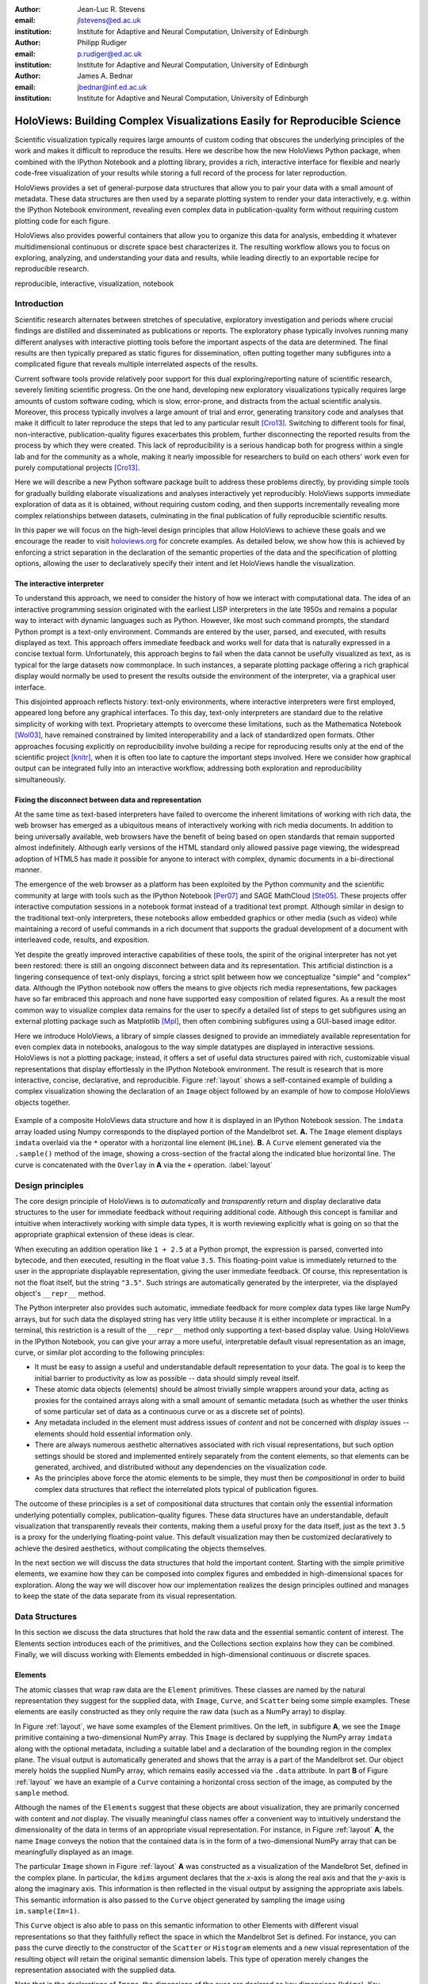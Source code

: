 :author: Jean-Luc R. Stevens
:email: jlstevens@ed.ac.uk
:institution: Institute for Adaptive and Neural Computation, University of Edinburgh

:author: Philipp Rudiger
:email: p.rudiger@ed.ac.uk
:institution: Institute for Adaptive and Neural Computation, University of Edinburgh

:author: James A. Bednar
:email: jbednar@inf.ed.ac.uk
:institution: Institute for Adaptive and Neural Computation, University of Edinburgh

--------------------------------------------------------------------------
HoloViews: Building Complex Visualizations Easily for Reproducible Science
--------------------------------------------------------------------------

.. class:: abstract

   Scientific visualization typically requires large amounts of custom
   coding that obscures the underlying principles of the work and
   makes it difficult to reproduce the results.  Here we describe how
   the new HoloViews Python package, when combined with the IPython
   Notebook and a plotting library, provides a rich, interactive interface for
   flexible and nearly code-free visualization of your results while
   storing a full record of the process for later reproduction.

   HoloViews provides a set of general-purpose data structures that
   allow you to pair your data with a small amount of metadata.  These
   data structures are then used by a separate plotting system to
   render your data interactively, e.g. within the IPython Notebook
   environment, revealing even complex data in publication-quality
   form without requiring custom plotting code for each figure.

   HoloViews also provides powerful containers that allow you to
   organize this data for analysis, embedding it whatever
   multidimensional continuous or discrete space best characterizes
   it. The resulting workflow allows you to focus on exploring,
   analyzing, and understanding your data and results, while leading
   directly to an exportable recipe for reproducible research.

.. class:: keywords

   reproducible, interactive, visualization, notebook

Introduction
------------

Scientific research alternates between stretches of speculative,
exploratory investigation and periods where crucial findings are
distilled and disseminated as publications or reports. The exploratory
phase typically involves running many different analyses with
interactive plotting tools before the important aspects of the data
are determined. The final results are then typically prepared as
static figures for dissemination, often putting together many
subfigures into a complicated figure that reveals multiple
interrelated aspects of the results.

Current software tools provide relatively poor support for this dual
exploring/reporting nature of scientific research, severely limiting
scientific progress.  On the one hand, developing new exploratory
visualizations typically requires large amounts of custom software
coding, which is slow, error-prone, and distracts from the actual
scientific analysis.  Moreover, this process typically involves a
large amount of trial and error, generating transitory code and
analyses that make it difficult to later reproduce the steps that led
to any particular result [Cro13]_.  Switching to different tools for
final, non-interactive, publication-quality figures exacerbates this
problem, further disconnecting the reported results from the process
by which they were created.  This lack of reproducibility is a serious
handicap both for progress within a single lab and for the community
as a whole, making it nearly impossible for researchers to build on
each others' work even for purely computational projects [Cro13]_.

Here we will describe a new Python software package built to address
these problems directly, by providing simple tools for gradually
building elaborate visualizations and analyses interactively yet
reproducibly. HoloViews supports immediate exploration of data as it
is obtained, without requiring custom coding, and then supports
incrementally revealing more complex relationships between datasets,
culminating in the final publication of fully reproducible scientific
results.

In this paper we will focus on the high-level design principles that
allow HoloViews to achieve these goals and we encourage the reader to
visit `holoviews.org <http://holoviews.org>`_ for concrete examples. As
detailed below, we show how this is achieved by enforcing a strict
separation in the declaration of the semantic properties of the data
and the specification of plotting options, allowing the user to
declaratively specify their intent and let HoloViews handle the
visualization.

The interactive interpreter
~~~~~~~~~~~~~~~~~~~~~~~~~~~

..
   Since then, high-level programming languages have become even more
   dynamic in nature. In recent years, the Python language has been
   widely adopted by researchers due to its concise, readable
   syntax. Python is well suited to dynamic interaction and offers an
   interactive, textual interpreter.

To understand this approach, we need to consider the history of how we
interact with computational data. The idea of an interactive
programming session originated with the earliest LISP interpreters in
the late 1950s and remains a popular way to interact with dynamic
languages such as Python.
However, like most such command prompts, the standard Python prompt is
a text-only environment. Commands are entered by the user, parsed, and
executed, with results displayed as text.  This approach offers
immediate feedback and works well for data that is naturally expressed
in a concise textual form. Unfortunately, this approach begins to fail
when the data cannot be usefully visualized as text, as is typical for
the large datasets now commonplace.  In such instances, a separate
plotting package offering a rich graphical display would normally be
used to present the results outside the environment of the interpreter,
via a graphical user interface.

This disjointed approach reflects history: text-only environments,
where interactive interpreters were first employed, appeared long
before any graphical interfaces. To this day, text-only interpreters
are standard due to the relative simplicity of working with
text. Proprietary attempts to overcome these limitations, such as the
Mathematica Notebook [Wol03]_, have remained constrained by limited
interoperability and a lack of standardized open formats.  Other
approaches focusing explicitly on reproducibility involve building a
recipe for reproducing results only at the end of the scientific
project [knitr]_, when it is often too late to capture the important
steps involved.  Here we consider how graphical output can be
integrated fully into an interactive workflow, addressing both
exploration and reproducibility simultaneously.


Fixing the disconnect between data and representation
~~~~~~~~~~~~~~~~~~~~~~~~~~~~~~~~~~~~~~~~~~~~~~~~~~~~~

At the same time as text-based interpreters have failed to overcome
the inherent limitations of working with rich data, the web browser
has emerged as a ubiquitous means of interactively working with rich
media documents. In addition to being universally available, web
browsers have the benefit of being based on open standards that remain
supported almost indefinitely. Although early versions of the HTML
standard only allowed passive page viewing, the widespread adoption of
HTML5 has made it possible for anyone to interact with complex, dynamic
documents in a bi-directional manner.

The emergence of the web browser as a platform has been exploited by
the Python community and the scientific community at large with tools
such as the IPython Notebook [Per07]_ and SAGE MathCloud
[Ste05]_. These projects offer interactive computation sessions in a
notebook format instead of a traditional text prompt. Although similar
in design to the traditional text-only interpreters, these notebooks
allow embedded graphics or other media (such as video) while
maintaining a record of useful commands in a rich document that
supports the gradual development of a document with interleaved code,
results, and exposition.

Yet despite the greatly improved interactive capabilities of these
tools, the spirit of the original interpreter has not yet been
restored: there is still an ongoing disconnect between data and its
representation. This artificial distinction is a lingering consequence
of text-only displays, forcing a strict split between how we
conceptualize "simple" and "complex" data. Although the IPython
notebook now offers the means to give objects rich media
representations, few packages have so far embraced this approach and
none have supported easy composition of related figures. As a result
the most common way to visualize complex data remains for the user to
specify a detailed list of steps to get subfigures using an external
plotting package such as Matplotlib [Mpl]_, then often combining
subfigures using a GUI-based image editor.

Here we introduce HoloViews, a library of simple classes designed to
provide an immediately available representation for even complex data
in notebooks, analogous to the way simple datatypes are displayed 
in interactive sessions. HoloViews is not a plotting package; instead, it
offers a set of useful data structures paired with rich, customizable
visual representations that display effortlessly in the IPython
Notebook environment. The result is research that is more interactive,
concise, declarative, and reproducible. Figure :ref:`layout` shows a
self-contained example of building a complex visualization showing the
declaration of an ``Image`` object followed by an example of how to
compose HoloViews objects together.

.. figure:: introductory_layout_example.pdf
   :scale: 35%
   :align: center
   :figclass: w

   Example of a composite HoloViews data structure and how it is
   displayed in an IPython Notebook session. The ``imdata`` array
   loaded using Numpy corresponds to the displayed portion of the
   Mandelbrot set. **A.** The ``Image`` element displays ``imdata``
   overlaid via the ``*`` operator with a horizontal line element
   (``HLine``). **B.** A ``Curve`` element
   generated via the ``.sample()`` method of the image, showing a
   cross-section of the fractal along the indicated blue horizontal
   line. The curve is concatenated with the ``Overlay`` in **A** via
   the ``+`` operation. :label:`layout`


..
   Emphasize the importance of reproducibility more? I had this:

   Although this has increased the speed of exploration, this has come
   at the cost of reproducibility, a cornerstone of the scientific
   method. In some fields, the lack of reproducibility is a major
   problem, making it clear that there is still much scope for
   improving the ways in which we use computers to do research.

   Work in the natural dimensions of your data i.e the real-world
   continuous space instead of directly worrying about samples. 

   Raw data must always be accessible no matter how nested the data is.


Design principles
-----------------

The core design principle of HoloViews is to *automatically* and
*transparently* return and display declarative data structures to the
user for immediate feedback without requiring additional
code. Although this concept is familiar and intuitive when
interactively working with simple data types, it is worth reviewing
explicitly what is going on so that the appropriate graphical
extension of these ideas is clear.

When executing an addition operation like ``1 + 2.5`` at a Python
prompt, the expression is parsed, converted into bytecode, and then
executed, resulting in the float value ``3.5``. This floating-point
value is immediately returned to the user in the appropriate
displayable representation, giving the user immediate feedback. Of
course, this representation is not the float itself, but the string
``"3.5"``. Such strings are automatically generated by the
interpreter, via the displayed object's ``__repr__`` method.

The Python interpreter also provides such automatic, immediate
feedback for more complex data types like large NumPy arrays, but for
such data the displayed string has very little utility because it is
either incomplete or impractical.  In a terminal, this restriction is
a result of the ``__repr__`` method only supporting a text-based
display value. Using HoloViews in the IPython Notebook, you can give
your array a more useful, interpretable default visual representation
as an image, curve, or similar plot according to the following
principles:

* It must be easy to assign a useful and understandable default
  representation to your data. The goal is to keep the initial barrier
  to productivity as low as possible -- data should simply reveal itself.
* These atomic data objects (elements) should be almost trivially simple
  wrappers around your data, acting as proxies for the contained
  arrays along with a small amount of semantic metadata (such as whether
  the user thinks of some particular set of data as a continuous curve
  or as a discrete set of points).
* Any metadata included in the element must address issues of *content*
  and not be concerned with *display* issues --  elements should
  hold essential information only.
* There are always numerous aesthetic alternatives associated with
  rich visual representations, but such option settings should be
  stored and implemented entirely separately from the content elements, so
  that elements can be generated, archived, and distributed without
  any dependencies on the visualization code.
* As the principles above force the atomic elements to be simple, they
  must then be *compositional* in order to build complex data
  structures that reflect the interrelated plots typical of
  publication figures.

The outcome of these principles is a set of compositional data
structures that contain only the essential information underlying
potentially complex, publication-quality figures. These data
structures have an understandable, default visualization that
transparently reveals their contents, making them a useful proxy for
the data itself, just as the text ``3.5`` is a proxy for the
underlying floating-point value.  This default visualization may then
be customized declaratively to achieve the desired aesthetics, without
complicating the objects themselves.

In the next section we will discuss the data structures that hold the
important content. Starting with the simple primitive elements, we
examine how they can be composed into complex figures and embedded in
high-dimensional spaces for exploration. Along the way we will
discover how our implementation realizes the design principles
outlined and manages to keep the state of the data separate from its
visual representation.

Data Structures
---------------

In this section we discuss the data structures that hold the raw data
and the essential semantic content of interest. The Elements section
introduces each of the primitives, and the Collections section
explains how they can be combined. Finally, we will discuss working
with Elements embedded in high-dimensional continuous or discrete
spaces.

Elements
~~~~~~~~

The atomic classes that wrap raw data are the ``Element``
primitives. These classes are named by the natural representation they
suggest for the supplied data, with ``Image``, ``Curve``, and ``Scatter``
being some simple examples. These elements are easily constructed as
they only require the raw data (such as a NumPy array) to display.

In Figure :ref:`layout`, we have some examples of the Element
primitives. On the left, in subfigure **A**, we see the ``Image``
primitive containing a two-dimensional NumPy array. This ``Image`` is
declared by supplying the NumPy array ``imdata`` along with the
optional metadata, including a suitable label and a declaration of the
bounding region in the complex plane. The visual output is
automatically generated and shows that the array is a part of the
Mandelbrot set. Our object merely holds the supplied NumPy array, which
remains easily accessed via the ``.data`` attribute. In part **B** of
Figure :ref:`layout` we have an example of a ``Curve`` containing a
horizontal cross section of the image, as computed by the
``sample`` method.

..
   For instance, executing ``c=Curve(range(10))`` will build a simple
   ``Curve`` object and assigned it to the variable ``c``. If in the
   IPython notebook, we look at the value of the object ``c``, we will
   see that the object ``c`` has a rich representation given by a linear
   plot of our supplied *y*-values over the implicit *x*-axis.

Although the names of the ``Elements`` suggest that these objects are
about visualization, they are primarily concerned with content and
*not* display. The visually meaningful class names offer a convenient
way to intuitively understand the dimensionality of the data in terms
of an appropriate visual representation. For instance, in Figure
:ref:`layout` **A**, the name ``Image`` conveys the notion that the
contained data is in the form of a two-dimensional NumPy array that
can be meaningfully displayed as an image.

The particular ``Image`` shown in Figure :ref:`layout` **A** was 
constructed as a visualization of the Mandelbrot Set,
defined in the complex plane. In particular, the ``kdims`` argument
declares that the *x*-axis is along the real axis and that the
*y*-axis is along the imaginary axis. This information is then
reflected in the visual output by assigning
the appropriate axis labels. This semantic information is also passed
to the ``Curve`` object generated by sampling the image using
``im.sample(Im=1)``.

This ``Curve`` object is also able to pass on this semantic
information to other Elements with different visual representations so
that they faithfully reflect the space in which the Mandelbrot Set is
defined. For instance, you can pass the curve directly to the 
constructor of the ``Scatter`` or ``Histogram`` elements and a new
visual representation of the resulting object will retain the
original semantic dimension labels. This type of operation merely
changes the representation associated with the supplied data.

..
  Yes, but it also changes the semantics -- a set of disconnected 
  points means something different from samples of a continuous curve,
  or a Histogram.  It would be nice to make that clearer.

Note that in the declarations of ``Image``, the dimensions of the axes
are declared as key dimensions (``kdims``). Key dimensions correspond
to the independent dimensions used to index or slice the element,
with the remaining dimensions called value dimensions
(``vdims``). In the case of this image, there is a single value
dimension, for the values in the supplied NumPy array, which
are then visualized using the default colormap of the ``Image``
elements (the 'hot' color map).

As key dimensions are indexable and sliceable, we can slice the
``Image`` to select a different subregion of the Mandelbrot
Set. Continuous values are supported when slicing an ``Image`` and the
result is then a new ``Image`` containing the portion of the original
NumPy array appropriate to the specified slice.  The mapping between
continuous space and the discrete array samples is specified by the
bounds, allowing us to apply the slice ``[-0.2:0,0.85:1.05]`` to
select the corresponding part of the complex plane.  The first
component of this slice selects the first key dimension (the real axis
``'Re'``) from *-0.2* to *0.0* while the second component of the slice
selects the second key dimension (the imaginary axis ``'Im'``) from
*0.85* to *1.05*. You can apply a similar slice along the real axis to
select a portion of the curve object shown in Figure :ref:`layout`
**B**.

There are many additional element classes, one for each of the common
visual representations for data. These elements form an extensible
library of primitives that allow the composition of data structures
with complex, meaningful visualizations. Within the set of all
elements, you can cast your data between representations so long as
the number of key and value dimensions is consistent. You can then
index and slice your elements along their respective key dimensions to
get new elements holding the appropriately sliced data of interest.

Collections
~~~~~~~~~~~

The elements are simple wrappers that hold the supplied data and allow
a rich, meaningful default representation. An individual element is
therefore a data structure holding the semantic contents corresponding
to a simple visual element of the sort you may see in a
publication. Although the elements are sufficient to cover simple
cases such as individual graphs, raster images, or histogram, they are
not sufficient to represent more complex figures.

A typical published figure does not present data using a single
representation, but allows comparison between related data items in
order to illustrate similarities or differences. In other words, a
typical figure is an object composed of many visual representations
combined together. HoloViews makes it trivial to compose elements in
the two most common ways: concatenating representations into a single
figure, or overlaying visual elements within the same set of axes.

These types of composition are so common that both have already been
used in Figure :ref:`layout` as our very first example. The ``+``
operation implements concatenation, and ``*``
implements overlaying elements together. When you compose
an object using the ``+`` operator, a default four-column layout is
used but you can specify the desired number of columns using the
``.cols`` method.  Layouts are easily specified but also support
multiple options for customizing the position and sizing of elements.

When we refer to subfigures :ref:`layout` **A** and :ref:`layout`
**B**, we are making use of labels generated by HoloViews for
representing a composite data structure called a
``Layout``. Similarly, subfigure :ref:`layout` **A** is itself a
composite data structure called an ``Overlay`` which, in this
particular case, consists of an ``Image`` element overlaid by the
``HLine`` element.

The overall data structure that corresponds to Figure :ref:`layout` is
therefore a ``Layout`` which itself contains another composite
collection in the form of an ``Overlay``. The object in Figure
:ref:`layout` is in fact a highly flexible, compositional tree-based
data structure: intermediate nodes correspond either to ``Layout``
nodes (``+``) or ``Overlay`` nodes (``*``), with element primitives at
the leaf nodes. Even in this potentially complex tree, all the raw
data corresponding to every visual element is conveniently accessible
via key or attribute access by selecting a leaf element using its path
through the tree, and then inspecting the ``.data`` attribute, making
it simple to declare which part of a complex dataset you want to work
with at a given time.

As any element may be a leaf of such a tree, there needs to be an easy
way to select subtrees or leaf elements. This is achieved with a
semantic, two-level labeling system using "group" and "label" strings
supported throughout HoloViews. We have seen an example of a label
string in Figure 1, where it was used to title the image "Mandelbrot
Set". The textual representation of the layout in Figure :ref:`layout`
(see Out[6] of Figure :ref:`customization`) shows how the supplied
label is used in the attribute-based indexing scheme of the
layout. The strings "Image", "Overlay", "HLine" and "Curve" are
default group names, but you can supply your own names to define
semantic groupings for your data. To illustrate this system, you can
access the sampled data (a NumPy array) in Figure :ref:`customization`
using ``content.Curve.Cross_Section.data``.

With the ability to overlay or concatenate any element with any other,
there is great flexibility to declare complex relationships between
elements. Whereas a single element primitive holds semantic
information about a particular piece of data, trees encode semantic
information between elements. The composition of visual elements into
a single visual representation expresses some underlying semantic
value in grouping these particular chunks of data together. This is
what composite trees capture; they represent the overall *semantic
content* of a figure in a highly composable and flexible way that
always preserves both the raw data and associated metadata for further
interactive analysis and reproduction.


Spaces
~~~~~~


.. figure:: spaces_example.png
   :scale: 26%
   :align: center
   :figclass: w

   Example of a Layout object containing two different representations
   of a multi-dimensional space. Both representations contain
   ``Curve`` objects embedded in three dimensions (``Frequency``,
   ``Amplitude``, ``Function``), but not all of these dimensions can
   be visualized at once. In **A**, two of the dimensions are mapped
   onto the rows and columns of a grid, and the remaining ``Function``
   dimension can be selected using the widget at the right. In **B**,
   only a single curve is shown, with the three sliders at the right
   together selecting the appropriate curve from the 3D HoloMap
   space. When two ``HoloMaps`` are joined in a ``Layout`` like this,
   it will automatically find the joint set of dimensions the HoloMaps
   can be varied over. In this way HoloMaps allow users to explore
   data naturally and conveniently even when its dimensionality
   exceeds what can be sensibly displayed on the screen at
   once. :label:`spaces`

..
   The visual representation of data faces two main bottlenecks, (1) our
   perceptual limitations and (2) the limits forced on us by the flat 2D
   media we use to display it.

A single plot can represent at most a few dimensions before it becomes
visually cluttered. Since real-world datasets often have higher
dimensionality, we face a tradeoff between representing the full
dimensionality of our data, and keeping the visual representation
intelligible and therefore effective. In practice we are limited to
two or at most three spatial axes, in addition to attributes such as
the color, angle, and size of the visual elements. To effectively
explore higher dimensional spaces we therefore have to find other
solutions.

One way of dealing with this problem is to lay out multiple plots
spatially.  Plotting packages like ggplot [Wic09]_ and seaborn
[Was14]_ have shown how this can be done easily using various
grid-based layouts. Another solution is to present the data
sequentially over time as an animation.  A third solution is to
provide interactive control, allowing the user to reveal further
dimensionality by interacting with the plots using various widgets.

HoloViews provides support for all three of these approaches, 
via composable data structures
that embed collections of ``Element`` objects in any arbitrarily
dimensioned space. Fundamentally, this set of data structures
(subclasses of ``NdMapping``) are multi-dimensional dictionaries that
allow the user to declare the dimensionality of the space via a list
of key dimensions (``kdims``).

The list of supported ``NdMapping`` classes includes:

* ``HoloMaps``: The most flexible high-dimensional data structure in
  HoloViews, allowing ``Element`` instances to be embedded in an
  arbitrarily high-dimensional space, to be rendered either as a
  video animation or as an interactive plot that allows
  exploration via a set of widgets.

* ``GridSpaces``: A data structure for generating spatial layouts
  with either a single row (1D) or a two-dimensional grid. Each
  overall grid axis corresponds to a key dimension.

* ``NdLayouts``/``NdOverlays``: Similar to ``Layout`` or ``Overlay``
  objects, where the contained objects vary over one or more
  dimensions.

To explore a high-dimensional space of height as a function of age
across different countries and years, you could declare 
``space=HoloMap(kdims=['Country', 'Year'])``. Now we can treat ``space`` as a
dictionary and insert instances of classes such as ``Curve`` or
``Scatter`` with the appropriate ``(country, year)`` keys. For
instance, the age and height ``Curve`` for the USA in 1988 (``usa``)
can be inserted using ``space['USA', 1988] = usa``. Note that the
order of the indexing corresponds to the order of the declared key
dimensions.

All of the above classes are simply different ways to package and view
a high-dimensional dataset. Just as with ``Elements``, it is possible
to cast between these different spaces via the constructor. In
addition, they can all be tabularized into a HoloViews ``Table``
element or a pandas ``DataFrame`` [pandas]_, a feature that is also
supported by the ``Element`` primitives.

To get a sense of how composing data and generating complex figures
works within this framework, we explore some artificial data in Figure
:ref:`spaces`. Here we vary the frequency and amplitude of sine and
cosine waves, demonstrating how we can quickly embed this data into a
multi-dimensional space. First, we declare the dimensions of the space
we want to explore as the key dimensions (``kdims``) of the
HoloMap. Next, we populate the space iterating over the frequencies,
amplitudes, and the two trigonometric functions, generating each
``Curve`` element individually and assigning to the HoloMap at the
correct position in the space.

We can immediately go ahead and display this HoloMap either as an
animation or using the default widgets, as in Figure :ref:`spaces`
**B**. Visualizing individual curves in isolation is not very useful,
of course; instead we probably want to see how the curves vary across
``Frequency`` and ``Amplitude`` in a single plot. A ``GridSpace``
provides such a representation and by using the space conversion
method ``.grid()`` we can easily transform our three-dimensional
HoloMap into a two-dimensional GridSpace (which then allows the
remaining dimension, the choice of trigonometric function, to be
varied via the drop-down menu). Finally, after composing a ``Layout``
together with the original ``HoloMap``, we let the display system
handle the plotting and rendering.

If we decide that a different representation of the data would be more
appropriate, it is trivial to rearrange the dimensions without needing
to write new plotting code. Even very high-dimensional spaces can be
condensed into an individual plot or expressed as an interactive plot
or animation, by simply specifying which part of the data we are
interested in rather than writing new brittle and error-prone custom
plotting code.


Customizing the visual representation
-------------------------------------

In this section we show how HoloViews achieves a total separation of
concerns, keeping the composable data structures introduced above
completely separate from both customization options and the plotting
code. This design is much like the separation of content and
presentation in markup languages such as HTML and CSS, and provides
the same benefits of making the content easily maintainable while the
presentation is easily controllable.

The only required connection between the above data structures and the
custom display options is a single, automatically managed integer.
Using this integer we can make the data structures behave as if they
were rich, stateful, and individually customizable objects, without actually
storing anything to do with visualization on the objects. We will show
how this separation is useful and extensible so that the user can
quickly and easily customize almost every aspect of their plot. For
instance, it is easy to change the font size of text, change the
subfigure label format, change the output format (e.g. switch from PNG
to SVG) and even alter the plotting backend (currently defaulting to
Matplotlib) without changing any part of the underlying object being
rendered.

.. figure:: display_system.pdf
   :scale: 30%
   :align: center

   This view of the HoloViews display and customization systems
   illustrates the complete separation between the content (data)
   to be displayed, the display options, and the rendering/plotting
   system. The display options are stored entirely separately from the
   content as a tree structure, with the appropriate options being
   selected with user-controllable levels of specificity: general
   options for all objects of a given type, more specific options
   controlled by user-definable ``group`` and ``label`` strings, or
   arbitrarily specific options based on the integer ``id`` assigned
   to each content object. Plotting and rendering happens
   automatically through the use of IPython display formatters. These
   combine the content with the specified display options, call an
   external plotting library, which returns an HTML representation
   that can then be rendered in the notebook. :label:`schematic`

Figure :ref:`schematic` provides an overall summary of how the
different components in the display system interact. The declarative
data structures define what will be plotted, specifying the
arrangements of the plots, via Layouts, Overlays, and spaces. The
connection between the data structure and the rendered representation
is made according to the object type, the aforementioned ``id``
integer, and optionally specified group and label strings. By
collecting the display options together and associating them with
particular objects via these attributes, the visual representation of
the content may be easily customized, e.g. to tweak aesthetic details
such as tick marks, colors and normalization options. Once the user
has specified both content and display options and has asked the
object to be displayed, the rendering system looks up the appropriate
plot type for the object in a global registry, which then processes
the object and looks up the corresponding options in order to display
it appropriately. This happens transparently without any input from
the user. Once the plotting backend has rendered the plot in the
appropriate format, it will be wrapped in HTML for display in the
notebook.

The default display options are held on a global tree structure
similar in structure to the composite trees described in the previous
section, but with nodes holding custom display options in the form of
arbitrary keywords. In fact, these option trees also use labels and
groups the same way as composite trees except they additionally
support type-specific customization. For instance, you may specify
colormap options on the ``Image`` node of the tree that will then be
applied to all ``Images``. If this chosen colormap is not always
suitable, you can declare that all ``Image`` elements belonging to a
group (e.g. ``group='Fractal'``) should use a different colormap by
overriding it on the ``Image.Fractal`` node of the tree. This form of
inheritance allow you to specify complex yet succinct style
specifications, applying to all objects of a particular type or just
to specific subsets of them.

.. figure:: customization_example.pdf
   :scale: 35%
   :align: center
   :figclass: w

   An example of customizing the display of Figure :ref:`layout`'s
   data using the default Matplotlib backend. ``In[5]`` is color coded
   according to the components in Figure :ref:`schematic`, where red
   is the content, blue is the display options (using an optional
   IPython-specific succinct syntax), and green is what triggers the
   the rendering. ``Out[5]`` shows how the supplied options have
   affected the final plots, compared to Figure
   :ref:`layout`. Finally, ``Out[6]`` and ``Out[7]`` show the textual
   representations of the content and the style specification
   respectively, demonstrating how the two are separate yet linked.
   :label:`customization`

To explore how option setting works in practice, Figure
:ref:`customization` shows an example of customizing Figure
:ref:`layout` with some basic display options. Here we use an optional
but highly succinct method for setting the options, an IPython cell
magic ``%%opts``, to specify aspect ratios, line widths, colormaps,
and sublabel formats. By printing the string representation of the
content (``Out[6]``) and the options (``Out[7]``), we can see
immediately that each entry in the options tree matches a
corresponding object type. Finally, in the actual rendered output, we
can see that all these display options have taken effect, even though
the actual data structure differs from the object rendered in Figure
:ref:`layout` only by a single integer attribute.

A major benefit of separating data and customization options in this
way is that all the options can be gathered in one place. There is no
longer any need to dig deep into the documentation of a particular
plotting package for a particular option, as all the options are
easily accessible via a tab-completable IPython magic and are
documented via the ``help`` function. This ease of discovery enables a
workflow where the visualization details of a plot can be easily and
quickly iteratively refined once the user has found data of interest.

The options system is also inherently extendable. New options may be
added at any time, and will immediately become available for
tab-completion. In fact, the plotting code for each element and
container type may be switched out completely and independently, and
the options system will automatically reflect the changes in the
available customization options. This approach lets the user work with
a variety of plotting backends at the same time, without even having
to worry about the different plotting APIs.

This three-part design explicitly supports the workflows that are
common in science, repeatedly switching between phases of exploration
and periods of writing up.  Interesting data can be collected and
curated over time, where each step is instantly and transparently
visualizable without any custom code cluttering up the notebook.
Visualizations of data that are worth keeping can be customized
through an interactive and iterative process, and the final set of
plotting options can then be expressed as a single data structure
separate from the actual displayed data, ready to be applied to the
next batch of data from a subsequent measurement or experiment.
Throughout, the scientist curates the data of interest, as revealed in
associated visual representations, along with the visualization
options and a separate codebase of general-purpose plots (mostly
included in HoloViews, but potentially extended locally for specific
domains).  Each of these three aspects of the process (data, options,
and code) can be developed, maintained, archived, and improved
independently, providing comprehensive support for the natural process
of exploration and dissemination common to all scientific disciplines.

Discussion
----------

This paper demonstrates a succinct, flexible, and interactive approach
for data exploration, analysis, and visualization. HoloViews restores
the immediate feedback cycle that is characteristic of working with
simple data in an interpreter. This is achieved by having declarative
objects display themselves with good defaults allowing the user to
immediately understand their data. In the majority of cases this
eliminates the need to write plotting code and allows the user to keep
a concise and reproducible recipe of their work, from exploration to
the final publication. HoloViews thus allows scientists to capture the
entire workflow involved in a research project.

Without a strictly enforced separation of concerns, workflow stages
often end up mixing both data processing and visualization. Although a
displayed representation is always necessary for understanding, it has been
a dead end for further data processing. Because HoloViews objects
represent themselves visually but also contain the raw data, the
ability to continue processing is never terminated and exploration can
continue. Furthermore, the chosen representation can easily be
changed, turning what used to be a highly disjointed workflow into a
open-ended process concerned with the semantics of the data. Only once
results worth disseminating are attained does it become necessary to
consider the details of visualization.

The compositionality of HoloViews is superficially reminiscent of
systems such as the Grammar of Graphics [GoG]_ for the R language, but
the aim of HoloViews is quite different. Instead of expressing all the
complexities of graphics, the declarative data structures in HoloViews
define a language for the semantics of the actual data.  This language
focuses on how the researcher conceptualizes it, *independent* of the
exact details of plotting. The need for an automatic and useful visual
representation is driven by the need to immediately present the data
in a meaningful format.

HoloViews is one of many packages designed for working with large,
multidimensional datasets, but it differs from each of these in
important ways. For instance, Python's ``seaborn`` [Was14]_ and R's
``ggplot2`` [Wic09]_ library support laying out high-dimensional data
into subplots and grids, while Python's Bokeh library and R's shiny
[shiny]_ web application framework provide widgets for interactive
data exploration. While each of these packages can provide extremely
polished interactive graphics, getting them set up for specific sets
of data requires significant additional effort and custom code,
placing a barrier to their primary use case, the interactive
exploration of data. HoloViews instead tries to avoid custom coding
altogether as far as possible, with users instead supplying metadata
to declare the properties of the data and option settings to control
its visual appearance.

Although HoloViews is a general purpose library for working with data
at every stage, it actually represents a significant advance over
previous approaches focused only on achieving reproducibility of the
final result. Simply by keeping specifications for figures succinct,
HoloViews allows the entire recipe to be preserved in the notebook,
not scattered over separately imported plotting code files. Secondly,
because HoloViews can directly express the complex relationships
between different bits of data as subfigures, it can capture entire
figures within notebooks that would previously have required
unreproducible work in external drawing programs. Lastly, HoloViews
exports the actual data alongside published figures, allowing it to be
tested automatically (as is done for the project web site) without
conflating it with arbitrary display choices. HoloViews makes it
possible to reproduce results from every step of the project, up to
and including the final published figures, in a way that has not
previously been practical.

Although HoloViews aims to provide good default behavior, scientific
work often requires highly specialized visualizations. For that reason
we have made it easy to extend the defaults and integrate new
visualizations. Firstly, as many plotting and styling options as
possible are exposed in an easily accessible manner, while providing a
powerful, inheritance-based system for changing these options when
required. Secondly, the options system has been designed to work well
with the compositional data structures provided by HoloViews. Thirdly,
HoloViews makes it trivial to add completely novel types of Elements
with corresponding plots (or to override specific code in existing
plots) using custom code when needed, and these custom plots will then
combine seamlessly with other HoloViews objects to make composite
figures. Finally, not only is it possibly to implement new plot
classes but entire plotting backends may be added and exposed to the
used, such as the prototype Bokeh backend, which is well suited to
live interaction and large datasets. Thus default plots are simple and
straightforward, but even complex figures are easily achievable. Many
such examples, ranging from simple to complex, can be found in the
Tutorials and Examples sections of `holoviews.org
<http://holoviews.org>`_.

In this paper, we have focused on how a user can quickly build data
structures for their content of interest.  An even more powerful
approach is for a developer to integrate HoloViews directly into a
library, analysis tool, or simulator. By returning HoloViews objects
(which do not depend on any plotting library), any Python package can
immediately have access to flexible, compositional data structures
that automatically double as a visualization system. This is exactly
the approach taken by the ImaGen image generation library and the
Topographica neural simulator, two very different projects that both
output data wrapped in HoloViews data structures.

..
   HoloViews also includes an interface to the visualizations supported
   by pandas [pandas]_ and seaborn [Was14]_ libraries, and we have
   working examples of elements being defined to view geographical data
   (via matplotlib.basemap), network topologies (via NetworkX), and
   various other domain specific applications such as the visualization
   of Bloch Spheres in quantum physics. We have found the basic design
   general and extensible, making it possible to wrap third party
   libraries with little effort.
  
Conclusion
----------

Based on the key principles of:
(1) making data immediately and transparently visualizable,
(2) associating data directly with its semantic description,
(3) keeping display option settings separate from the data, 
(4) keeping display code separate from both data and display options, 
(5) explicitly expressing the relationships between data elements compositionally, and 
(6) keeping the original data accessible even in complex
visualizations, Holoviews supports the entire life cycle of scientific
research, from initial exploration, to dissemination and publication,
to eventual reproduction of the work and new extensions.  Existing
approaches for achieving some of these goals individually have been
very limiting and only partially successful, each adding significant
new costs along with the benefits they offer.  HoloViews instead
addresses the underlying problems fundamental to current methods for
scientific research, solving seemingly intractable issues like
reproducibility almost as a side effect of properly supporting the
basic process of doing science.

Acknowledgments
----------------

This work was funded in part by grant 1R01-MH66991 to the University
of Texas at Austin from the USA National Institute of Mental Health,
by grant EP/F500385/1 from the UK EPSRC and MRC research councils, and
by the Institute for Adaptive and Neural Computation at the University
of Edinburgh.


.. Add references:
   Vistrails?
   Ones from Lancet paper?
 
   Shouldn't we mention and cite Lancet?

References
----------

.. [Per07] Fernando Perez and Brian E. Granger, 
       IPython: a System for Interactive Scientific Computing, 
       *Computing in Science and Engineering*, 9:21-19, 2007.

.. [Ste05] William Stein and David Joyner. 
       SAGE: System for Algebra and Geometry Experimentation. 
       *ACM SIGSAM Bulletin*, 39:61-64, 2005.

.. [Was14] Michael Waskom et al.. *seaborn: v0.5.0*,
       Zenodo. 10.5281/zenodo.12710, November 2014.

.. [Wic09] Hadley Wickham, *ggplot2: elegant graphics for data analysis*,
       Springer New York, 2009.

.. [shiny] RStudio, Inc, *shiny: Easy web applications in R.*,
       http://shiny.rstudio.com, 2014.

.. [knitr] Foundation for Open Access Statistics, *knitr*,
       http://yihui.name/knitr, 2015.

.. [Cro13] Crook et al., "Learning from the Past: Approaches for Reproducibility in Computational Neuroscience",
       *20 Years of Computational Neuroscience*, J.M. Bower, ed., Springer, 9:73-102, 2013.

.. [Wol03] Stephen Wolfram, *The Mathematica Book*, Fifth Edition,
       Wolfram Media/Cambridge University Press, 2003.

.. [Mpl] John D. Hunter, *Matplotlib: A 2D graphics environment*,
       Computing In Science \& Engineering, 9(3):90-95, 2007.

.. [pandas] Wes McKinney, *Data Structures for Statistical Computing in Python*,
       Proceedings of the 9th Python in Science Conference, 51-56, 2010.

.. [GoG] Leland Wilkinson, *The Grammar of Graphics*,
       Springer-Verlag New York, 2005.
